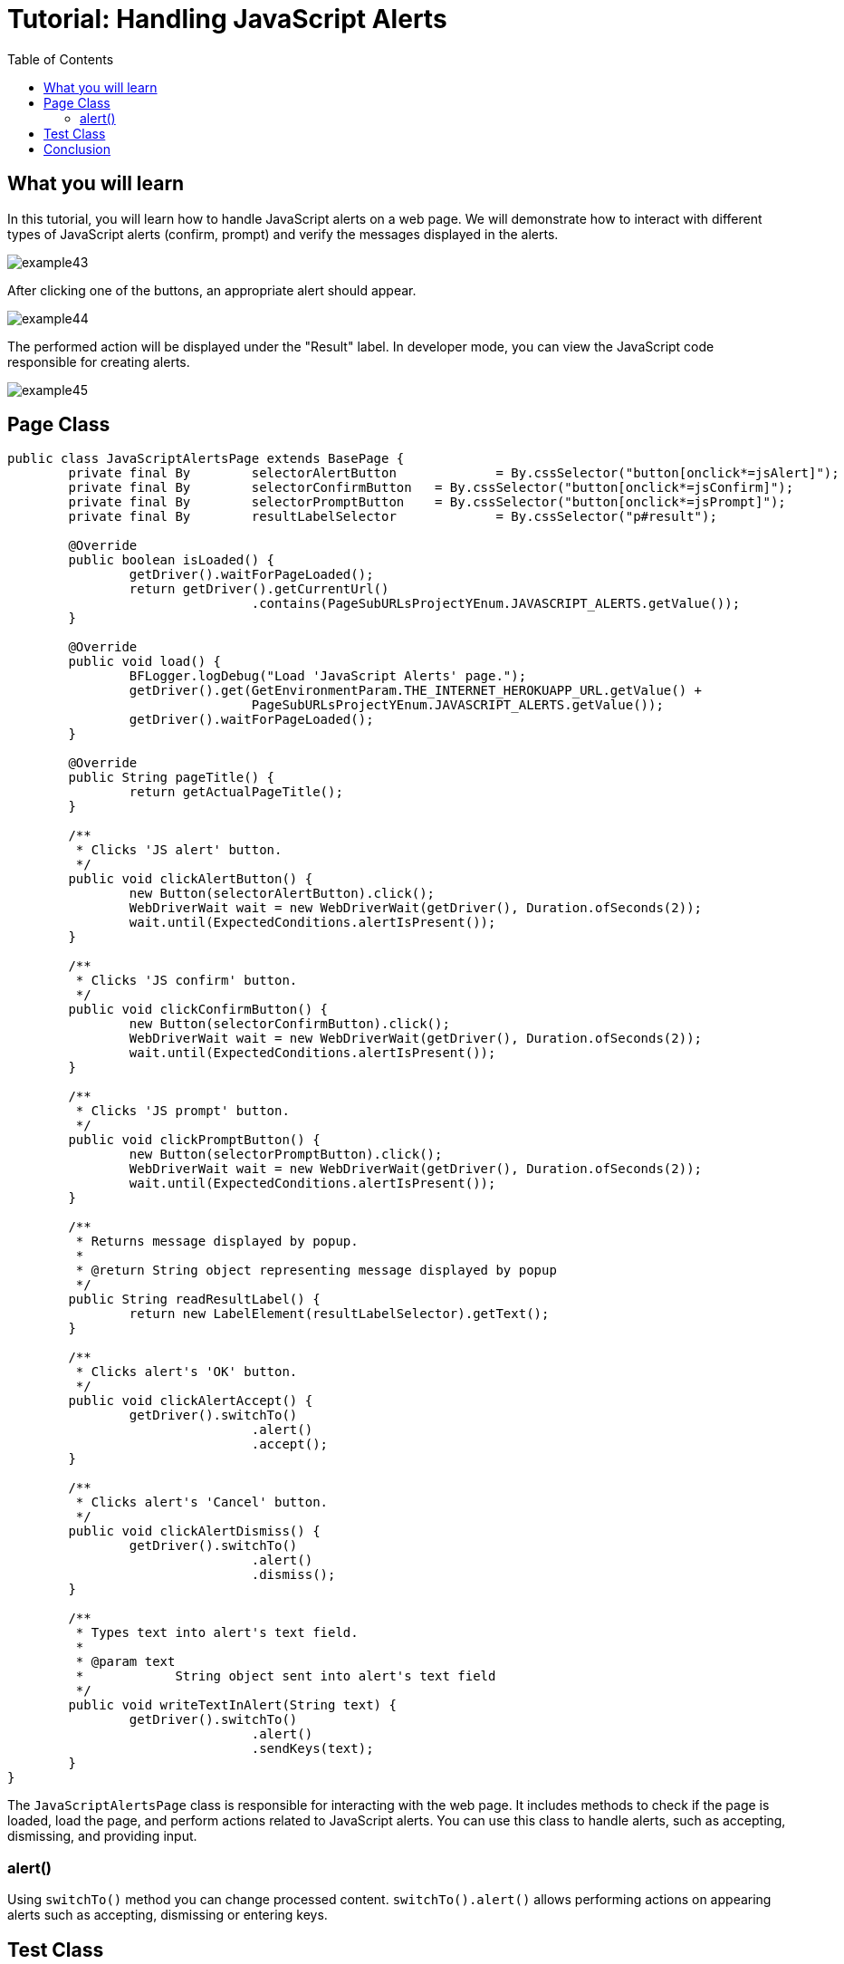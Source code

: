 :toc: macro

= Tutorial: Handling JavaScript Alerts

ifdef::env-github[]
:tip-caption: :bulb:
:note-caption: :information_source:
:important-caption: :heavy_exclamation_mark:
:caution-caption: :fire:
:warning-caption: :warning:
endif::[]

toc::[]
:idprefix:
:idseparator: -
:reproducible:
:source-highlighter: rouge
:listing-caption: Listing

== What you will learn

In this tutorial, you will learn how to handle JavaScript alerts on a web page.
We will demonstrate how to interact with different types of JavaScript alerts (confirm, prompt) and verify the messages displayed in the alerts.

image::images/example43.png[]

After clicking one of the buttons, an appropriate alert should appear.

image::images/example44.png[]

The performed action will be displayed under the "Result" label.
In developer mode, you can view the JavaScript code responsible for creating alerts.

image::images/example45.png[]

== Page Class

[source,java]
----
public class JavaScriptAlertsPage extends BasePage {
	private final By	selectorAlertButton		= By.cssSelector("button[onclick*=jsAlert]");
	private final By	selectorConfirmButton	= By.cssSelector("button[onclick*=jsConfirm]");
	private final By	selectorPromptButton	= By.cssSelector("button[onclick*=jsPrompt]");
	private final By	resultLabelSelector		= By.cssSelector("p#result");

	@Override
	public boolean isLoaded() {
		getDriver().waitForPageLoaded();
		return getDriver().getCurrentUrl()
				.contains(PageSubURLsProjectYEnum.JAVASCRIPT_ALERTS.getValue());
	}

	@Override
	public void load() {
		BFLogger.logDebug("Load 'JavaScript Alerts' page.");
		getDriver().get(GetEnvironmentParam.THE_INTERNET_HEROKUAPP_URL.getValue() +
				PageSubURLsProjectYEnum.JAVASCRIPT_ALERTS.getValue());
		getDriver().waitForPageLoaded();
	}

	@Override
	public String pageTitle() {
		return getActualPageTitle();
	}

	/**
	 * Clicks 'JS alert' button.
	 */
	public void clickAlertButton() {
		new Button(selectorAlertButton).click();
		WebDriverWait wait = new WebDriverWait(getDriver(), Duration.ofSeconds(2));
		wait.until(ExpectedConditions.alertIsPresent());
	}

	/**
	 * Clicks 'JS confirm' button.
	 */
	public void clickConfirmButton() {
		new Button(selectorConfirmButton).click();
		WebDriverWait wait = new WebDriverWait(getDriver(), Duration.ofSeconds(2));
		wait.until(ExpectedConditions.alertIsPresent());
	}

	/**
	 * Clicks 'JS prompt' button.
	 */
	public void clickPromptButton() {
		new Button(selectorPromptButton).click();
		WebDriverWait wait = new WebDriverWait(getDriver(), Duration.ofSeconds(2));
		wait.until(ExpectedConditions.alertIsPresent());
	}

	/**
	 * Returns message displayed by popup.
	 *
	 * @return String object representing message displayed by popup
	 */
	public String readResultLabel() {
		return new LabelElement(resultLabelSelector).getText();
	}

	/**
	 * Clicks alert's 'OK' button.
	 */
	public void clickAlertAccept() {
		getDriver().switchTo()
				.alert()
				.accept();
	}

	/**
	 * Clicks alert's 'Cancel' button.
	 */
	public void clickAlertDismiss() {
		getDriver().switchTo()
				.alert()
				.dismiss();
	}

	/**
	 * Types text into alert's text field.
	 *
	 * @param text
	 *            String object sent into alert's text field
	 */
	public void writeTextInAlert(String text) {
		getDriver().switchTo()
				.alert()
				.sendKeys(text);
	}
}
----

The `JavaScriptAlertsPage` class is responsible for interacting with the web page.
It includes methods to check if the page is loaded, load the page, and perform actions related to JavaScript alerts.
You can use this class to handle alerts, such as accepting, dismissing, and providing input.

=== alert()

Using `switchTo()` method you can change processed content. `switchTo().alert()` allows performing actions on appearing alerts such as accepting, dismissing or entering keys.

== Test Class

* Before each test: Open JavaScript Alert subpage on The Internet Main Page

1. Click JS Alert button, accept alert and check if Result message returns performed an action
2. Click JS Confirm button, accept alert and check if Result message returns performed action
3. Click JS Confirm button, dismiss alert and check if Result message returns performed action
4. Click JS Prompt button, write random text, accept alert and check if Result message returns performed action with written text
5. Click JS Prompt button, dismiss the alert and check if Result message returns performed action

[source,java]
----
public class JavaScriptAlertsTest extends BaseTest {
	private final JavaScriptAlertsPage javaScriptAlertsPage = PageFactory.getPageInstance(JavaScriptAlertsPage.class);

	private final String	jsAlertConfirmMessage	= "You successfully clicked an alert";
	private final String	jsConfirmConfirmMessage	= "You clicked: Ok";
	private final String	jsConfirmCancelMessage	= "You clicked: Cancel";
	private final String	jsPromptConfirmMessage	= "You entered: ";
	private final String	jsPromptCancelMessage	= "You entered: null";
	private final String	randomString			= "random";

	@Override
	public void setUp() {
		javaScriptAlertsPage.load();
		BFLogger.logInfo("Verify if JavaScript Alerts page is opened");
		assertTrue(javaScriptAlertsPage.isLoaded(), "Unable to open JavaScript Alerts page");
	}

	@Test
	public void shouldJSAlertCloseWithProperMessageAfterPressOkButton() {
		BFLogger.logInfo("Click Alert button");
		javaScriptAlertsPage.clickAlertButton();

		BFLogger.logInfo("Click 'OK' button on alert");
		javaScriptAlertsPage.clickAlertAccept();

		BFLogger.logInfo("Verify returned message");
		assertEquals(jsAlertConfirmMessage, javaScriptAlertsPage.readResultLabel(),
				"Incorrect message returned after click");
	}

	@Test
	public void shouldJSConfirmCloseWithProperMessageAfterPressOkButton() {
		BFLogger.logInfo("Click Confirm button");
		javaScriptAlertsPage.clickConfirmButton();

		BFLogger.logInfo("Click 'OK' button on alert");
		javaScriptAlertsPage.clickAlertAccept();

		BFLogger.logInfo("Verify returned message");
		assertEquals(jsConfirmConfirmMessage, javaScriptAlertsPage.readResultLabel(),
				"Incorrect message returned after click");
	}

	@Test
	public void shouldJSConfirmCloseWithProperMessageAfterPressCancelButton() {
		BFLogger.logInfo("Click Confirm button");
		javaScriptAlertsPage.clickConfirmButton();

		BFLogger.logInfo("Click 'Cancel' button on alert");
		javaScriptAlertsPage.clickAlertDismiss();

		BFLogger.logInfo("Verify returned message");
		assertEquals(jsConfirmCancelMessage, javaScriptAlertsPage.readResultLabel(),
				"Incorrect message returned after click");
	}

	@Test
	public void shouldJSPromptCloseWithProperMessageAfterPressOKButton() {
		BFLogger.logInfo("Click Prompt button");
		javaScriptAlertsPage.clickPromptButton();

		BFLogger.logInfo("Insert text to alert: " + randomString);
		javaScriptAlertsPage.writeTextInAlert(randomString);

		BFLogger.logInfo("Click 'OK' button on alert");
		javaScriptAlertsPage.clickAlertAccept();

		BFLogger.logInfo("Verify returned message");
		assertEquals(jsPromptConfirmMessage + randomString, javaScriptAlertsPage.readResultLabel(),
				"Incorrect message returned after click");
	}

	@Test
	public void shouldJSPromptCloseWithProperMessageAfterPressCancelButton() {
		BFLogger.logInfo("Click Prompt button");
		javaScriptAlertsPage.clickPromptButton();

		BFLogger.logInfo("Click 'Cancel' button on alert");
		javaScriptAlertsPage.clickAlertDismiss();

		BFLogger.logInfo("Verify returned message");
		assertEquals(jsPromptCancelMessage, javaScriptAlertsPage.readResultLabel(),
				"Incorrect message returned after click");
	}
}
----

The `JavaScriptAlertsTest` class defines the test steps.
It opens the JavaScript Alerts page, interacts with various JavaScript alerts, and checks the displayed Result message.

In the test methods, we perform actions on the alerts and verify the messages displayed in the Result section.

== Conclusion

In this tutorial, you have learned how to handle JavaScript alerts on a web page.
You now have the skills to interact with different types of alerts and verify the messages they display.
